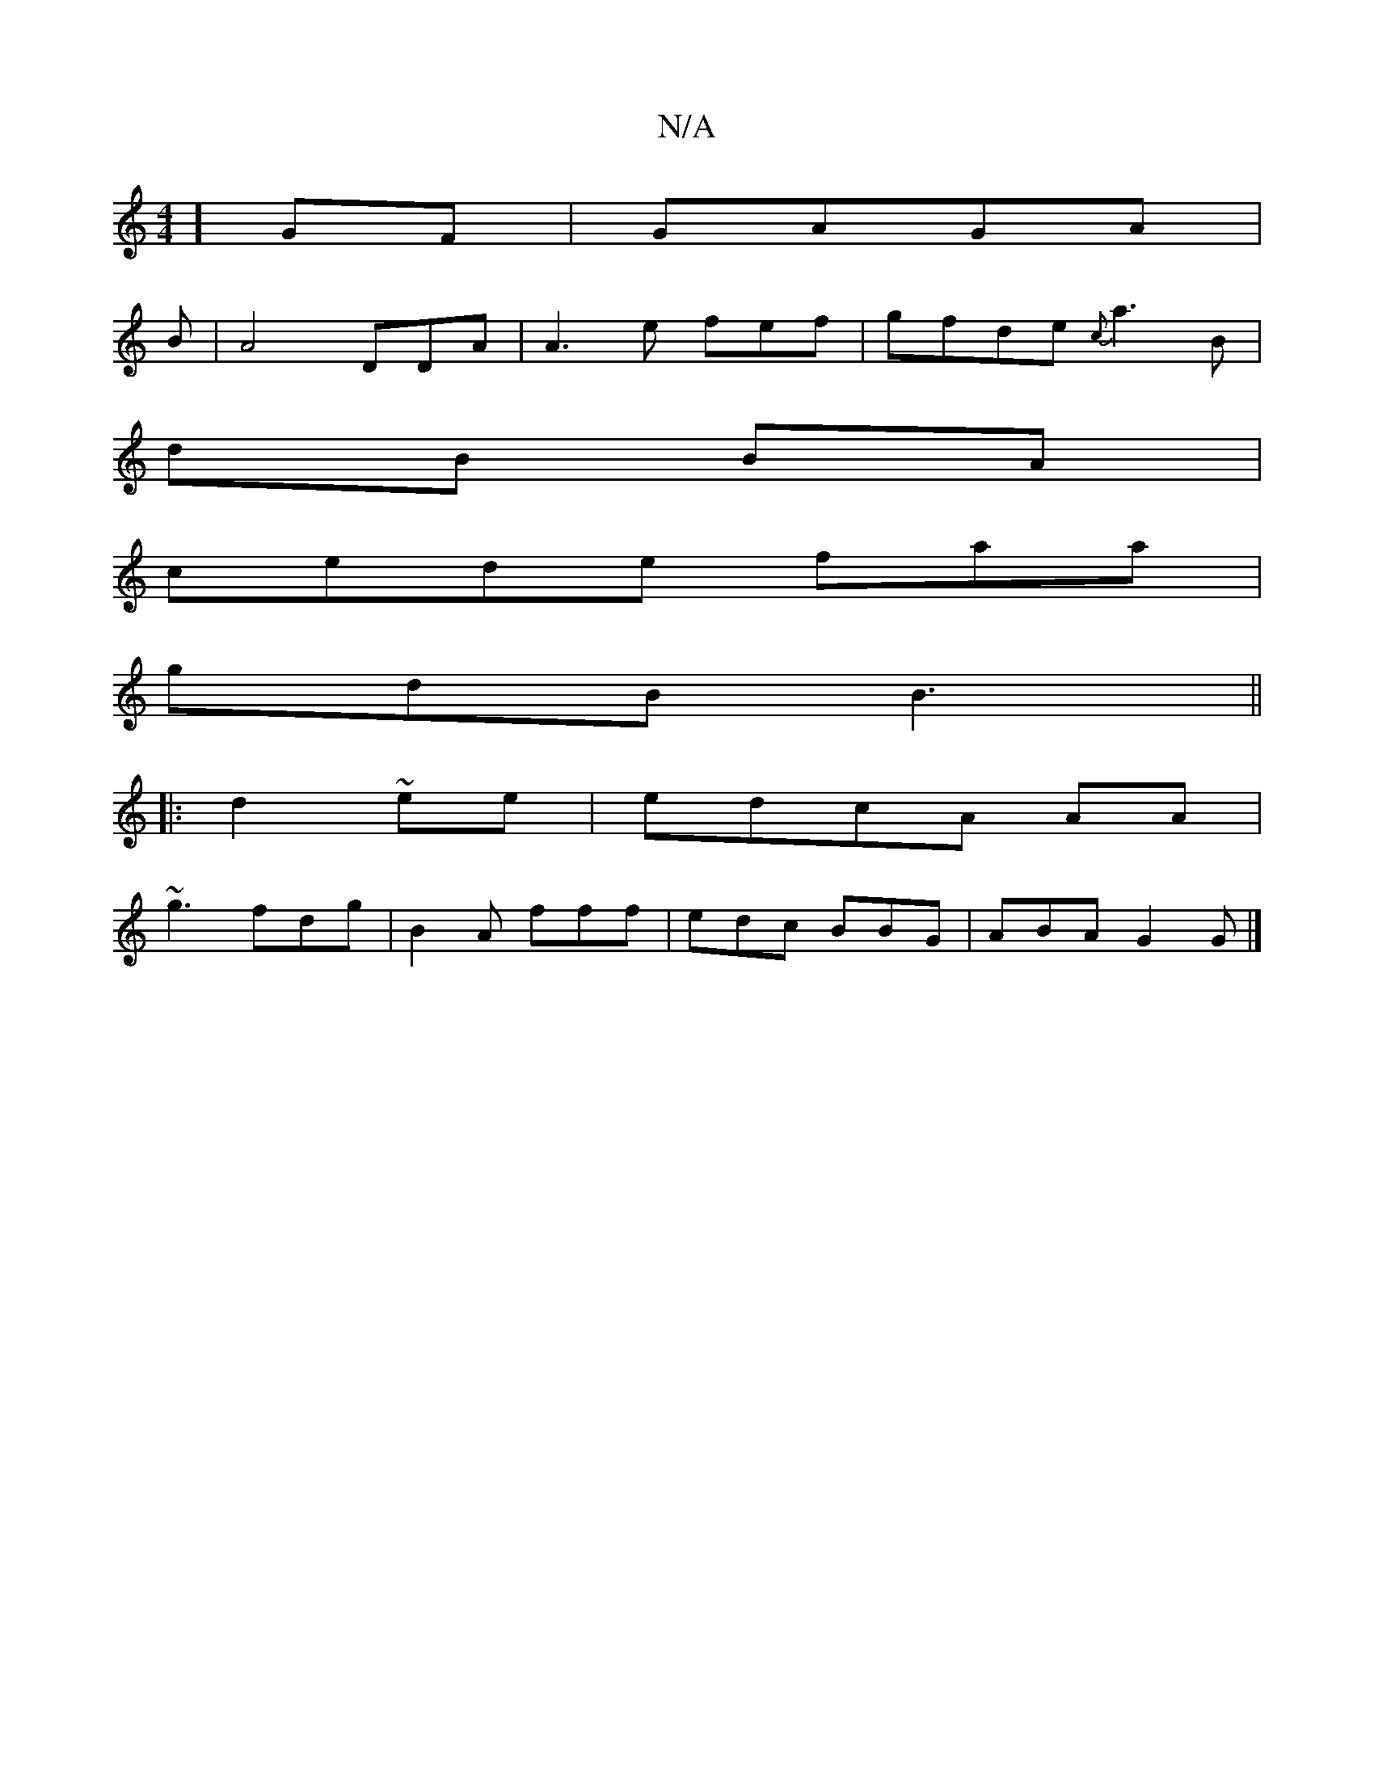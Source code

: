 X:1
T:N/A
M:4/4
R:N/A
K:Cmajor
6/4] GF |GAGA |
B/6|A4 DDA|A3e fef|gfde {c}a3B|
dB BA|
cede faa|
gdB B3 ||
|:d2 ~ee|edcA AA |
~g3 fdg|B2A fff|edc BBG|ABA G2 G |]

F>G|"G"ABAGE | d^cA fdB |dBd efd|eAd e3|
eag age |
[1 gfe dBd | gage 